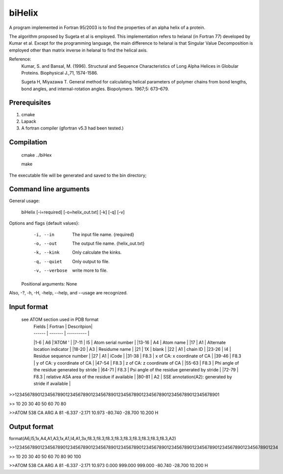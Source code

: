 biHelix
=======
A program implemented in Fortran 95/2003 is to find the properties of an alpha
helix of a protein.

The algorithm proposed by Sugeta et al is employed. This implementation
refers to helanal (in Fortran 77) developed by Kumar et al.
Except for the programming language, the main difference to helanal is that
Singular Value Decomposition is employed other than matrix inverse in helanal
to find the helical axis.

Reference:
 Kumar, S. and Bansal, M. (1996). Structural and Sequence Characteristics of Long Alpha Helices in Globular Proteins. Biophysical J.,71, 1574-1586.

 Sugeta H, Miyazawa T. General method for calculating helical parameters of polymer chains from bond lengths, bond angles, and internal-rotation angles. Biopolymers. 1967;5: 673–679.

Prerequisites
-------------

1. cmake
2. Lapack
3. A fortran compiler (gfortran v5.3 had been tested.)

Compilation
------------

    cmake ../biHex

    make


The executable file will be generated and saved to the bin directory;

Command line arguments
-----------------------

General usage:

    biHelix [-i=required] [-o=helix_out.txt] [-k] [-q] [-v]

Options and flags {default values}:
    -i, --in    The input file name.  {required}
    -o, --out    The output file name.  {helix_out.txt}
    -k, --kink    Only calculate the kinks.
    -q, --quiet    Only output to file.
    -v, --verbose    write more to file.

  Positional arguments: None

Also, -?, -h, -H, -help, --help, and --usage are recognized.


Input format
-------------
 see ATOM section used in PDB format
    | Fields | Fortran | Descritpion|
    | ------ | ------- | ---------- |
    |1-6     |  A6     |'ATOM  '    |
    |7-11    |  I5     | Atom serial number |
    |13-16   |  A4     | Atom name |
    |17      |  A1     | Alternate location indicator |
    |18-20   |  A3     | Residume name |
    |21      |  1X     | blank |
    |22      |  A1     | chain ID |
    |23-26   |  I4     | Residue sequence number |
    |27      |  A1     | iCode |
    |31-38   |  F8.3   | x of CA: x coordinate of CA |
    |39-46   |  F8.3   | y of CA: y coordinate of CA |
    |47-54   |  F8.3   | z of CA: z coordinate of CA |
    |55-63   |  F8.3   | Phi angle of the residue generated by stride |
    |64-71   |  F8.3   | Psi angle of the residue generated by stride |
    |72-79   |  F8.3   | relative ASA area of the residue if available |
    |80-81   |  A2     | SSE annotation(A2): generated by stride if available |

>>123456789012345678901234567890123456789012345678901234567890123456789012345678901

>>        10        20        30        40        50        60        70        80

>>ATOM    538 CA   ARG A  81      -6.337  -2.171  10.973 -80.740 -28.700  10.200 H 


Output format
--------------
format(A6,I5,1x,A4,A1,A3,1x,A1,I4,A1,3x,f8.3,f8.3,f8.3,f8.3,f8.3,f8.3,f8.3,f8.3,f8.3,A2)  
    ============  =======     =============================================================  
      Fields      Fortran      Description  
    ============  =======     =============================================================  
    1-6           A6           'ATOM  '  
    7-11          I5           Atom serial number  
    13-16         A4           Atom name  
    17            A1           Alternate location indicator  
    18-20         A3           Residume name  
    21 blank      1X           blank  
    22            A1           chain ID  
    23-26         I4           Residue sequence number  
    27            A1           iCode  
    31-38         F8.3         x of CA: x coordinate of CA  
    39-46         F8.3         y of CA: y coordinate of CA  
    47-54         F8.3         z of CA: z coordinate of CA  
    55-63         F8.3         bending angle of the residue in degree  
    64-71         F8.3         distance to upper layer (angstroms, default is 999.0)  
    72-79         F8.3         distance to lower layer (angstroms, default is 999.0)  
    80-87         F8.3         Phi angle generated by stride if available in the input file  
    88-95         F8.3         Psi angle generated by stride if available in the input file  
    96-103        F8.3         relative ASA area of the residue if available  
    104-105       A2           SSE annotation generated by stride if available  
    ===========   ======      ==============================================================  
>>12345678901234567890123456789012345678901234567890123456789012345678901234567890123456789012345678901234

>>        10        20        30        40        50        60        70        80        90       100    

>>ATOM    538 CA   ARG A  81      -6.337  -2.171  10.973   0.000 999.000 999.000 -80.740 -28.700  10.200 H

